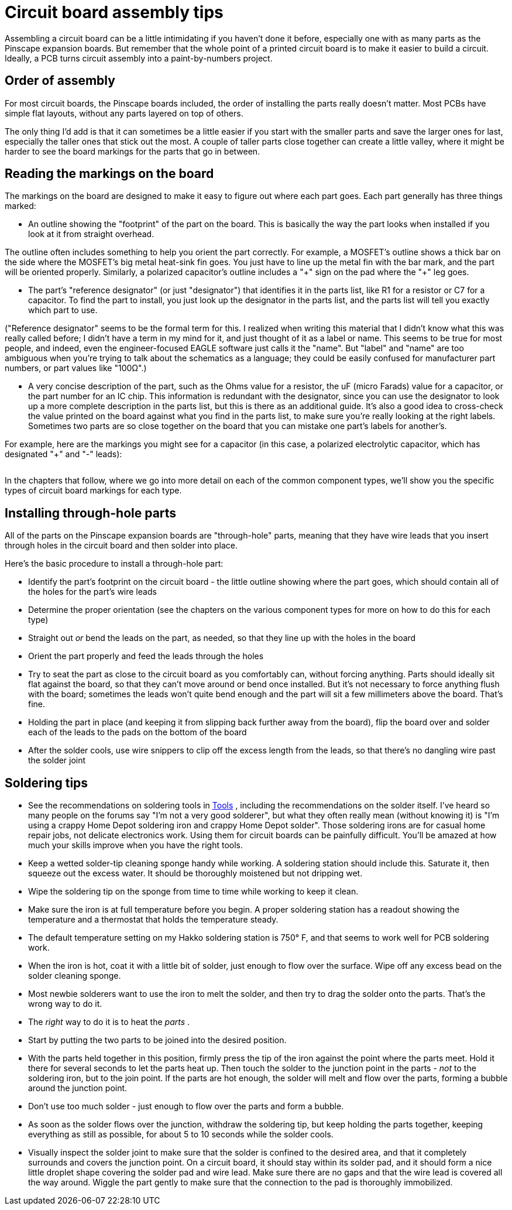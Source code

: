 = Circuit board assembly tips

Assembling a circuit board can be a little intimidating if you haven't done it before, especially one with as many parts as the Pinscape expansion boards. But remember that the whole point of a printed circuit board is to make it easier to build a circuit. Ideally, a PCB turns circuit assembly into a paint-by-numbers project.

== Order of assembly

For most circuit boards, the Pinscape boards included, the order of installing the parts really doesn't matter. Most PCBs have simple flat layouts, without any parts layered on top of others.

The only thing I'd add is that it can sometimes be a little easier if you start with the smaller parts and save the larger ones for last, especially the taller ones that stick out the most. A couple of taller parts close together can create a little valley, where it might be harder to see the board markings for the parts that go in between.

== Reading the markings on the board

The markings on the board are designed to make it easy to figure out where each part goes. Each part generally has three things marked:

* An outline showing the "footprint" of the part on the board. This is basically the way the part looks when installed if you look at it from straight overhead.

The outline often includes something to help you orient the part correctly. For example, a MOSFET's outline shows a thick bar on the side where the MOSFET's big metal heat-sink fin goes. You just have to line up the metal fin with the bar mark, and the part will be oriented properly. Similarly, a polarized capacitor's outline includes a "\+" sign on the pad where the "+" leg goes.

* The part's "reference designator" (or just "designator") that identifies it in the parts list, like R1 for a resistor or C7 for a capacitor. To find the part to install, you just look up the designator in the parts list, and the parts list will tell you exactly which part to use.

("Reference designator" seems to be the formal term for this. I realized when writing this material that I didn't know what this was really called before; I didn't have a term in my mind for it, and just thought of it as a label or name. This seems to be true for most people, and indeed, even the engineer-focused EAGLE software just calls it the "name". But "label" and "name" are too ambiguous when you're trying to talk about the schematics as a language; they could be easily confused for manufacturer part numbers, or part values like "100Ω".)

* A very concise description of the part, such as the Ohms value for a resistor, the uF (micro Farads) value for a capacitor, or the part number for an IC chip. This information is redundant with the designator, since you can use the designator to look up a more complete description in the parts list, but this is there as an additional guide. It's also a good idea to cross-check the value printed on the board against what you find in the parts list, to make sure you're really looking at the right labels. Sometimes two parts are so close together on the board that you can mistake one part's labels for another's.

For example, here are the markings you might see for a capacitor (in this case, a polarized electrolytic capacitor, which has designated "+" and "-" leads):

image::images/electrolytic-pcb-markings.png[""]

In the chapters that follow, where we go into more detail on each of the common component types, we'll show you the specific types of circuit board markings for each type.

== Installing through-hole parts

All of the parts on the Pinscape expansion boards are "through-hole" parts, meaning that they have wire leads that you insert through holes in the circuit board and then solder into place.

Here's the basic procedure to install a through-hole part:

* Identify the part's footprint on the circuit board - the little outline showing where the part goes, which should contain all of the holes for the part's wire leads
* Determine the proper orientation (see the chapters on the various component types for more on how to do this for each type)
* Straight out _or_ bend the leads on the part, as needed, so that they line up with the holes in the board
* Orient the part properly and feed the leads through the holes
* Try to seat the part as close to the circuit board as you comfortably can, without forcing anything. Parts should ideally sit flat against the board, so that they can't move around or bend once installed. But it's not necessary to force anything flush with the board; sometimes the leads won't quite bend enough and the part will sit a few millimeters above the board. That's fine.
* Holding the part in place (and keeping it from slipping back further away from the board), flip the board over and solder each of the leads to the pads on the bottom of the board
* After the solder cools, use wire snippers to clip off the excess length from the leads, so that there's no dangling wire past the solder joint

[#solderingTips]
== Soldering tips

* See the recommendations on soldering tools in xref:psTools.adoc#solderingTools[Tools] , including the recommendations on the solder itself. I've heard so many people on the forums say "I'm not a very good solderer", but what they often really mean (without knowing it) is "I'm using a crappy Home Depot soldering iron and crappy Home Depot solder". Those soldering irons are for casual home repair jobs, not delicate electronics work. Using them for circuit boards can be painfully difficult. You'll be amazed at how much your skills improve when you have the right tools.
* Keep a wetted solder-tip cleaning sponge handy while working. A soldering station should include this. Saturate it, then squeeze out the excess water. It should be thoroughly moistened but not dripping wet.
* Wipe the soldering tip on the sponge from time to time while working to keep it clean.
* Make sure the iron is at full temperature before you begin. A proper soldering station has a readout showing the temperature and a thermostat that holds the temperature steady.
* The default temperature setting on my Hakko soldering station is 750° F, and that seems to work well for PCB soldering work.
* When the iron is hot, coat it with a little bit of solder, just enough to flow over the surface. Wipe off any excess bead on the solder cleaning sponge.
* Most newbie solderers want to use the iron to melt the solder, and then try to drag the solder onto the parts. That's the wrong way to do it.
* The _right_ way to do it is to heat the _parts_ .
* Start by putting the two parts to be joined into the desired position.
* With the parts held together in this position, firmly press the tip of the iron against the point where the parts meet. Hold it there for several seconds to let the parts heat up. Then touch the solder to the junction point in the parts - _not_ to the soldering iron, but to the join point. If the parts are hot enough, the solder will melt and flow over the parts, forming a bubble around the junction point.
* Don't use too much solder - just enough to flow over the parts and form a bubble.
* As soon as the solder flows over the junction, withdraw the soldering tip, but keep holding the parts together, keeping everything as still as possible, for about 5 to 10 seconds while the solder cools.
* Visually inspect the solder joint to make sure that the solder is confined to the desired area, and that it completely surrounds and covers the junction point. On a circuit board, it should stay within its solder pad, and it should form a nice little droplet shape covering the solder pad and wire lead. Make sure there are no gaps and that the wire lead is covered all the way around. Wiggle the part gently to make sure that the connection to the pad is thoroughly immobilized.

